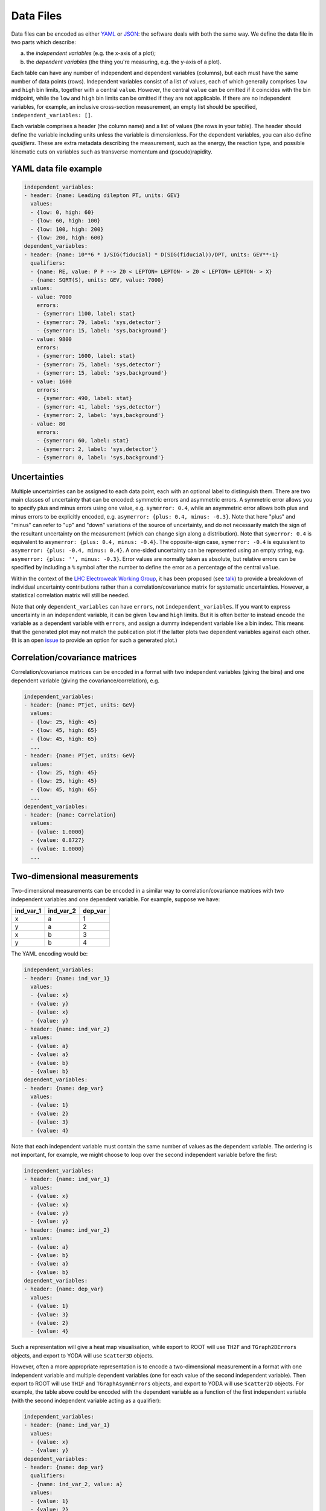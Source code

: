 Data Files
==========

Data files can be encoded as either `YAML <http://yaml.org>`_ or
`JSON <http://www.json.org>`_: the software deals with both the same way.
We define the data file in two parts which describe:

a) the *independent variables* (e.g. the x-axis of a plot);
b) the *dependent variables* (the thing you're measuring, e.g. the y-axis of a plot).

Each table can have any number of independent and dependent variables
(columns), but each must have the same number of data points (rows).
Independent variables consist of a list of values, each of which generally comprises
``low`` and ``high`` bin limits, together with a central ``value``.  However, the
central ``value`` can be omitted if it coincides with the bin midpoint, while the
``low`` and ``high`` bin limits can be omitted if they are not applicable.
If there are no independent variables, for example, an inclusive cross-section
measurement, an empty list should be specified, ``independent_variables: []``.

Each variable comprises a header (the column name) and a list of values
(the rows in your table).  The header should define the variable
including units unless the variable is dimensionless.
For the dependent variables, you can also
define *qualifiers*.  These are extra metadata describing the
measurement, such as the energy, the reaction type, and possible
kinematic cuts on variables such as transverse momentum and
(pseudo)rapidity.


YAML data file example
----------------------

.. code-block:: yaml

   independent_variables:
   - header: {name: Leading dilepton PT, units: GEV}
     values:
     - {low: 0, high: 60}
     - {low: 60, high: 100}
     - {low: 100, high: 200}
     - {low: 200, high: 600}
   dependent_variables:
   - header: {name: 10**6 * 1/SIG(fiducial) * D(SIG(fiducial))/DPT, units: GEV**-1}
     qualifiers:
     - {name: RE, value: P P --> Z0 < LEPTON+ LEPTON- > Z0 < LEPTON+ LEPTON- > X}
     - {name: SQRT(S), units: GEV, value: 7000}
     values:
     - value: 7000
       errors:
       - {symerror: 1100, label: stat}
       - {symerror: 79, label: 'sys,detector'}
       - {symerror: 15, label: 'sys,background'}
     - value: 9800
       errors:
       - {symerror: 1600, label: stat}
       - {symerror: 75, label: 'sys,detector'}
       - {symerror: 15, label: 'sys,background'}
     - value: 1600
       errors:
       - {symerror: 490, label: stat}
       - {symerror: 41, label: 'sys,detector'}
       - {symerror: 2, label: 'sys,background'}
     - value: 80
       errors:
       - {symerror: 60, label: stat}
       - {symerror: 2, label: 'sys,detector'}
       - {symerror: 0, label: 'sys,background'}


Uncertainties
-------------

Multiple uncertainties can be assigned to each data point, each with
an optional label to distinguish them.  There are two main classes
of uncertainty that can be encoded: symmetric errors and
asymmetric errors.  A symmetric error allows you to specify plus
and minus errors using one value, e.g. ``symerror: 0.4``, while an
asymmetric error allows both plus and minus errors to be explicitly
encoded, e.g. ``asymerror: {plus: 0.4, minus: -0.3}``.  Note that here
"plus" and "minus" can refer to "up" and "down" variations of the
source of uncertainty, and do not necessarily match the sign of the
resultant uncertainty on the measurement (which can change sign along a
distribution).  Note that ``symerror: 0.4`` is equivalent to
``asymerror: {plus: 0.4, minus: -0.4}``.  The opposite-sign case,
``symerror: -0.4`` is equivalent to ``asymerror: {plus: -0.4, minus: 0.4}``.
A one-sided uncertainty can be represented
using an empty string, e.g. ``asymerror: {plus: '', minus: -0.3}``.
Error values are normally taken as absolute, but relative errors
can be specified by including a ``%`` symbol after the number to define
the error as a percentage of the central ``value``.

Within the context of the
`LHC Electroweak Working Group <https://twiki.cern.ch/twiki/bin/view/LHCPhysics/LHCEW>`_,
it has been proposed (see
`talk <https://indico.cern.ch/event/779259/contributions/3242594/attachments/1770317/2876299/LCorpe_LHCEWWG_Correlations_131218.pdf>`_)
to provide a breakdown of individual uncertainty contributions rather
than a correlation/covariance matrix for systematic uncertainties.
However, a statistical correlation matrix will still be needed.

Note that only ``dependent_variables`` can have ``errors``, not ``independent_variables``.  If you want to express
uncertainty in an independent variable, it can be given ``low`` and ``high`` limits.  But it is often better to instead
encode the variable as a dependent variable with ``errors``, and assign a dummy independent variable like a bin index.
This means that the generated plot may not match the publication plot if the latter plots two dependent
variables against each other.  (It is an open `issue <https://github.com/HEPData/hepdata/issues/212>`_ to provide an
option for such a generated plot.)


Correlation/covariance matrices
-------------------------------

Correlation/covariance matrices can be encoded in a format with two
independent variables (giving the bins) and one dependent variable
(giving the covariance/correlation), e.g.

.. code-block:: yaml

   independent_variables:
   - header: {name: PTjet, units: GeV}
     values:
     - {low: 25, high: 45}
     - {low: 45, high: 65}
     - {low: 45, high: 65}
     ...
   - header: {name: PTjet, units: GeV}
     values:
     - {low: 25, high: 45}
     - {low: 25, high: 45}
     - {low: 45, high: 65}
     ...
   dependent_variables:
   - header: {name: Correlation}
     values:
     - {value: 1.0000}
     - {value: 0.8727}
     - {value: 1.0000}
     ...


Two-dimensional measurements
----------------------------

Two-dimensional measurements can be encoded in a similar way to
correlation/covariance matrices with two independent variables and one
dependent variable.  For example, suppose we have:

========= ========= =======
ind_var_1 ind_var_2 dep_var
========= ========= =======
x         a         1
y         a         2
x         b         3
y         b         4
========= ========= =======

The YAML encoding would be:

.. code-block:: yaml

   independent_variables:
   - header: {name: ind_var_1}
     values:
     - {value: x}
     - {value: y}
     - {value: x}
     - {value: y}
   - header: {name: ind_var_2}
     values:
     - {value: a}
     - {value: a}
     - {value: b}
     - {value: b}
   dependent_variables:
   - header: {name: dep_var}
     values:
     - {value: 1}
     - {value: 2}
     - {value: 3}
     - {value: 4}

Note that each independent variable must contain the same number of
values as the dependent variable.  The ordering is not important, for
example, we might choose to loop over the second independent variable
before the first:

.. code-block:: yaml

   independent_variables:
   - header: {name: ind_var_1}
     values:
     - {value: x}
     - {value: x}
     - {value: y}
     - {value: y}
   - header: {name: ind_var_2}
     values:
     - {value: a}
     - {value: b}
     - {value: a}
     - {value: b}
   dependent_variables:
   - header: {name: dep_var}
     values:
     - {value: 1}
     - {value: 3}
     - {value: 2}
     - {value: 4}

Such a representation will give a heat map visualisation, while export
to ROOT will use ``TH2F`` and ``TGraph2DErrors`` objects, and export to
YODA will use ``Scatter3D`` objects.

However, often a more appropriate representation is to encode a
two-dimensional measurement in a format with one independent variable
and multiple dependent variables (one for each value of the second
independent variable).  Then export to ROOT will use ``TH1F`` and
``TGraphAsymmErrors`` objects, and export to YODA will use ``Scatter2D``
objects.  For example, the table above could be encoded with the
dependent variable as a function of the first independent variable
(with the second independent variable acting as a qualifier):

.. code-block:: yaml

   independent_variables:
   - header: {name: ind_var_1}
     values:
     - {value: x}
     - {value: y}
   dependent_variables:
   - header: {name: dep_var}
     qualifiers:
     - {name: ind_var_2, value: a}
     values:
     - {value: 1}
     - {value: 2}
   - header: {name: dep_var}
     qualifiers:
     - {name: ind_var_2, value: b}
     values:
     - {value: 3}
     - {value: 4}

or with the dependent variable as a function of the second independent
variable (with the first independent variable acting as a qualifier):

.. code-block:: yaml

   independent_variables:
   - header: {name: ind_var_2}
     values:
     - {value: a}
     - {value: b}
   dependent_variables:
   - header: {name: dep_var}
     qualifiers:
     - {name: ind_var_1, value: x}
     values:
     - {value: 1}
     - {value: 3}
   - header: {name: dep_var}
     qualifiers:
     - {name: ind_var_1, value: y}
     values:
     - {value: 2}
     - {value: 4}